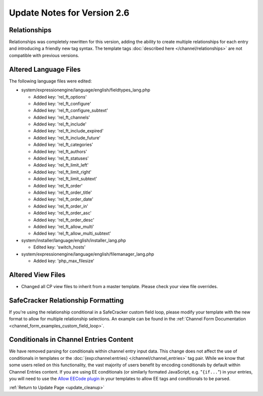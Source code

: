 Update Notes for Version 2.6
============================

Relationships
----------------------

Relationships was completely rewritten for this version, adding the ability to
create multiple relationships for each entry and introducing a friendly new tag
syntax. The template tags :doc:`described here </channel/relationships>`
are not compatible with previous versions.

Altered Language Files
----------------------

The following language files were edited:

- system/expressionengine/language/english/fieldtypes_lang.php

  - Added key: 'rel_ft_options'
  - Added key: 'rel_ft_configure'
  - Added key: 'rel_ft_configure_subtext'
  - Added key: 'rel_ft_channels'
  - Added key: 'rel_ft_include'
  - Added key: 'rel_ft_include_expired'
  - Added key: 'rel_ft_include_future'
  - Added key: 'rel_ft_categories'
  - Added key: 'rel_ft_authors'
  - Added key: 'rel_ft_statuses'
  - Added key: 'rel_ft_limit_left'
  - Added key: 'rel_ft_limit_right'
  - Added key: 'rel_ft_limit_subtext'
  - Added key: 'rel_ft_order'
  - Added key: 'rel_ft_order_title'
  - Added key: 'rel_ft_order_date'
  - Added key: 'rel_ft_order_in'
  - Added key: 'rel_ft_order_asc'
  - Added key: 'rel_ft_order_desc'
  - Added key: 'rel_ft_allow_multi'
  - Added key: 'rel_ft_allow_multi_subtext'

- system/installer/language/english/installer_lang.php

  - Edited key: 'switch_hosts'

- system/expressionengine/language/english/filemanager_lang.php

  - Added key: 'php_max_filesize'

Altered View Files
------------------

- Changed all CP view files to inherit from a master template. Please
  check your view file overrides.

SafeCracker Relationship Formatting
-----------------------------------

If you're using the relationship conditional in a SafeCracker custom field
loop, please modify your template with the new format to allow for multiple
relationship selections. An example can be found in the
:ref:`Channel Form Documentation <channel_form_examples_custom_field_loop>`.

Conditionals in Channel Entries Content
---------------------------------------

We have removed parsing for conditionals within channel entry input
data. This change does not affect the use of conditionals in templates
or the :doc:`{exp:channel:entries} </channel/channel_entries>` tag
pair. While we know that some users relied on this functionality, the
vast majority of users benefit by encoding conditionals by default
within Channel Entries content. If you are using EE conditionals (or
similarly formated JavaScript, e.g. "``{if...``") in your entries, you
will need to use the `Allow EECode plugin
<https://github.com/EllisLab/Allow-Eecode>`_ in your templates to allow
EE tags and conditionals to be parsed.

:ref:`Return to Update Page <update_cleanup>`

